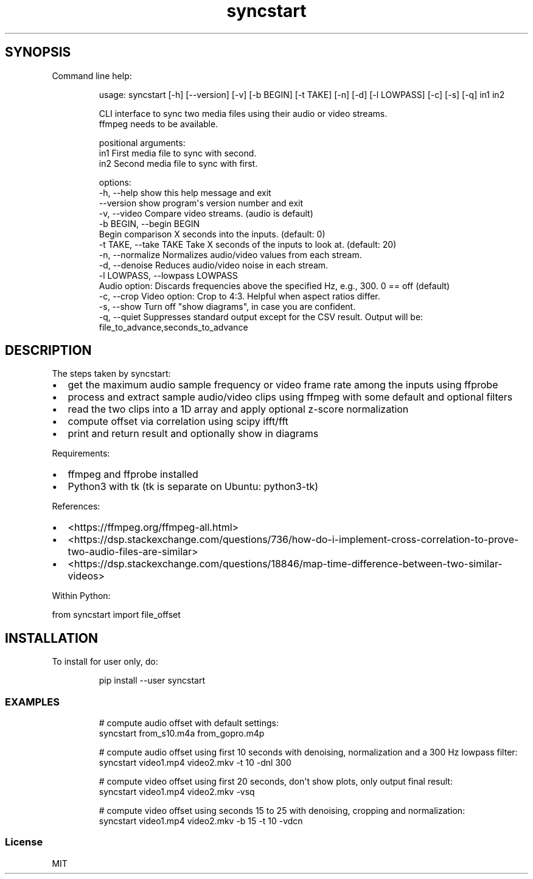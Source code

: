 .\" Automatically generated by Pandoc 3.1.8
.\"
.TH "syncstart" "1" "" "Version 1.1.0" "syncstart"
.SH SYNOPSIS
Command line help:
.IP
.EX
usage: syncstart [-h] [--version] [-v] [-b BEGIN] [-t TAKE] [-n] [-d] [-l LOWPASS] [-c] [-s] [-q] in1 in2

CLI interface to sync two media files using their audio or video streams.
  ffmpeg needs to be available.


positional arguments:
  in1                   First media file to sync with second.
  in2                   Second media file to sync with first.

options:
  -h, --help            show this help message and exit
  --version             show program\[aq]s version number and exit
  -v, --video           Compare video streams. (audio is default)
  -b BEGIN, --begin BEGIN
                        Begin comparison X seconds into the inputs. (default: 0)
  -t TAKE, --take TAKE  Take X seconds of the inputs to look at. (default: 20)
  -n, --normalize       Normalizes audio/video values from each stream.
  -d, --denoise         Reduces audio/video noise in each stream.
  -l LOWPASS, --lowpass LOWPASS
                        Audio option: Discards frequencies above the specified Hz, e.g., 300. 0 == off (default)
  -c, --crop            Video option: Crop to 4:3. Helpful when aspect ratios differ.
  -s, --show            Turn off \[dq]show diagrams\[dq], in case you are confident.
  -q, --quiet           Suppresses standard output except for the CSV result. Output will be:
                        file_to_advance,seconds_to_advance
.EE
.SH DESCRIPTION
The steps taken by \f[CR]syncstart\f[R]:
.IP \[bu] 2
get the maximum audio sample frequency or video frame rate among the
inputs using ffprobe
.IP \[bu] 2
process and extract sample audio/video clips using ffmpeg with some
default and optional filters
.IP \[bu] 2
read the two clips into a 1D array and apply optional z-score
normalization
.IP \[bu] 2
compute offset via correlation using scipy ifft/fft
.IP \[bu] 2
print and return result and optionally show in diagrams
.PP
Requirements:
.IP \[bu] 2
ffmpeg and ffprobe installed
.IP \[bu] 2
Python3 with tk (tk is separate on Ubuntu: python3-tk)
.PP
References:
.IP \[bu] 2
<https://ffmpeg.org/ffmpeg-all.html>
.IP \[bu] 2
<https://dsp.stackexchange.com/questions/736/how-do-i-implement-cross-correlation-to-prove-two-audio-files-are-similar>
.IP \[bu] 2
<https://dsp.stackexchange.com/questions/18846/map-time-difference-between-two-similar-videos>
.PP
Within Python:
.PP
from syncstart import file_offset
.SH INSTALLATION
To install for user only, do:
.IP
.EX
pip install --user syncstart
.EE
.SS EXAMPLES
.IP
.EX
# compute audio offset with default settings:
syncstart from_s10.m4a from_gopro.m4p

# compute audio offset using first 10 seconds with denoising, normalization and a 300 Hz lowpass filter:
syncstart video1.mp4 video2.mkv -t 10 -dnl 300

# compute video offset using first 20 seconds, don\[aq]t show plots, only output final result:
syncstart video1.mp4 video2.mkv -vsq

# compute video offset using seconds 15 to 25 with denoising, cropping and normalization:
syncstart video1.mp4 video2.mkv -b 15 -t 10 -vdcn
.EE
.SS License
MIT
